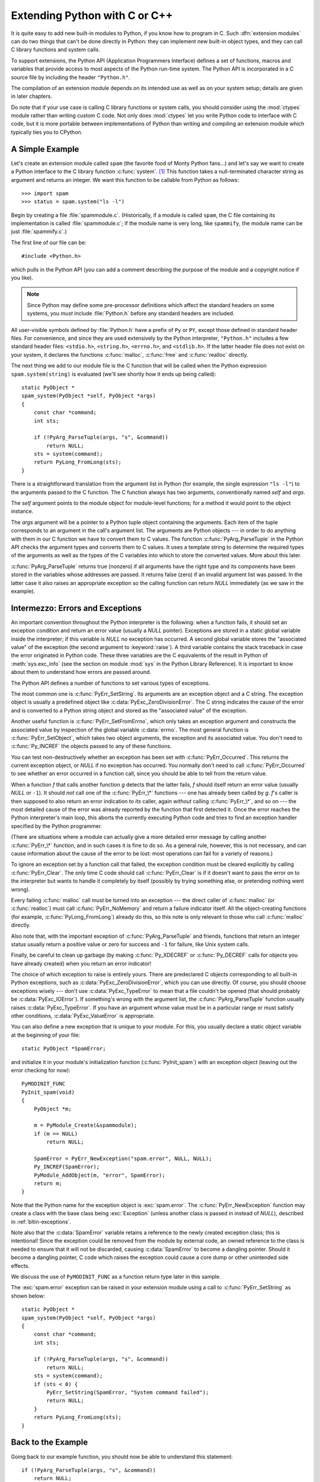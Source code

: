 .. highlightlang:: c


.. _extending-intro:

******************************
Extending Python with C or C++
******************************

It is quite easy to add new built-in modules to Python, if you know how to
program in C.  Such :dfn:`extension modules` can do two things that can't be
done directly in Python: they can implement new built-in object types, and they
can call C library functions and system calls.

To support extensions, the Python API (Application Programmers Interface)
defines a set of functions, macros and variables that provide access to most
aspects of the Python run-time system.  The Python API is incorporated in a C
source file by including the header ``"Python.h"``.

The compilation of an extension module depends on its intended use as well as on
your system setup; details are given in later chapters.

Do note that if your use case is calling C library functions or system calls,
you should consider using the :mod:`ctypes` module rather than writing custom
C code. Not only does :mod:`ctypes` let you write Python code to interface
with C code, but it is more portable between implementations of Python than
writing and compiling an extension module which typically ties you to CPython.



.. _extending-simpleexample:

A Simple Example
================

Let's create an extension module called ``spam`` (the favorite food of Monty
Python fans...) and let's say we want to create a Python interface to the C
library function :c:func:`system`. [#]_ This function takes a null-terminated
character string as argument and returns an integer.  We want this function to
be callable from Python as follows::

   >>> import spam
   >>> status = spam.system("ls -l")

Begin by creating a file :file:`spammodule.c`.  (Historically, if a module is
called ``spam``, the C file containing its implementation is called
:file:`spammodule.c`; if the module name is very long, like ``spammify``, the
module name can be just :file:`spammify.c`.)

The first line of our file can be::

   #include <Python.h>

which pulls in the Python API (you can add a comment describing the purpose of
the module and a copyright notice if you like).

.. note::

   Since Python may define some pre-processor definitions which affect the standard
   headers on some systems, you *must* include :file:`Python.h` before any standard
   headers are included.

All user-visible symbols defined by :file:`Python.h` have a prefix of ``Py`` or
``PY``, except those defined in standard header files. For convenience, and
since they are used extensively by the Python interpreter, ``"Python.h"``
includes a few standard header files: ``<stdio.h>``, ``<string.h>``,
``<errno.h>``, and ``<stdlib.h>``.  If the latter header file does not exist on
your system, it declares the functions :c:func:`malloc`, :c:func:`free` and
:c:func:`realloc` directly.

The next thing we add to our module file is the C function that will be called
when the Python expression ``spam.system(string)`` is evaluated (we'll see
shortly how it ends up being called)::

   static PyObject *
   spam_system(PyObject *self, PyObject *args)
   {
       const char *command;
       int sts;

       if (!PyArg_ParseTuple(args, "s", &command))
           return NULL;
       sts = system(command);
       return PyLong_FromLong(sts);
   }

There is a straightforward translation from the argument list in Python (for
example, the single expression ``"ls -l"``) to the arguments passed to the C
function.  The C function always has two arguments, conventionally named *self*
and *args*.

The *self* argument points to the module object for module-level functions;
for a method it would point to the object instance.

The *args* argument will be a pointer to a Python tuple object containing the
arguments.  Each item of the tuple corresponds to an argument in the call's
argument list.  The arguments are Python objects --- in order to do anything
with them in our C function we have to convert them to C values.  The function
:c:func:`PyArg_ParseTuple` in the Python API checks the argument types and
converts them to C values.  It uses a template string to determine the required
types of the arguments as well as the types of the C variables into which to
store the converted values.  More about this later.

:c:func:`PyArg_ParseTuple` returns true (nonzero) if all arguments have the right
type and its components have been stored in the variables whose addresses are
passed.  It returns false (zero) if an invalid argument list was passed.  In the
latter case it also raises an appropriate exception so the calling function can
return *NULL* immediately (as we saw in the example).


.. _extending-errors:

Intermezzo: Errors and Exceptions
=================================

An important convention throughout the Python interpreter is the following: when
a function fails, it should set an exception condition and return an error value
(usually a *NULL* pointer).  Exceptions are stored in a static global variable
inside the interpreter; if this variable is *NULL* no exception has occurred.  A
second global variable stores the "associated value" of the exception (the
second argument to :keyword:`raise`).  A third variable contains the stack
traceback in case the error originated in Python code.  These three variables
are the C equivalents of the result in Python of :meth:`sys.exc_info` (see the
section on module :mod:`sys` in the Python Library Reference).  It is important
to know about them to understand how errors are passed around.

The Python API defines a number of functions to set various types of exceptions.

The most common one is :c:func:`PyErr_SetString`.  Its arguments are an exception
object and a C string.  The exception object is usually a predefined object like
:c:data:`PyExc_ZeroDivisionError`.  The C string indicates the cause of the error
and is converted to a Python string object and stored as the "associated value"
of the exception.

Another useful function is :c:func:`PyErr_SetFromErrno`, which only takes an
exception argument and constructs the associated value by inspection of the
global variable :c:data:`errno`.  The most general function is
:c:func:`PyErr_SetObject`, which takes two object arguments, the exception and
its associated value.  You don't need to :c:func:`Py_INCREF` the objects passed
to any of these functions.

You can test non-destructively whether an exception has been set with
:c:func:`PyErr_Occurred`.  This returns the current exception object, or *NULL*
if no exception has occurred.  You normally don't need to call
:c:func:`PyErr_Occurred` to see whether an error occurred in a function call,
since you should be able to tell from the return value.

When a function *f* that calls another function *g* detects that the latter
fails, *f* should itself return an error value (usually *NULL* or ``-1``).  It
should *not* call one of the :c:func:`PyErr_\*` functions --- one has already
been called by *g*. *f*'s caller is then supposed to also return an error
indication to *its* caller, again *without* calling :c:func:`PyErr_\*`, and so on
--- the most detailed cause of the error was already reported by the function
that first detected it.  Once the error reaches the Python interpreter's main
loop, this aborts the currently executing Python code and tries to find an
exception handler specified by the Python programmer.

(There are situations where a module can actually give a more detailed error
message by calling another :c:func:`PyErr_\*` function, and in such cases it is
fine to do so.  As a general rule, however, this is not necessary, and can cause
information about the cause of the error to be lost: most operations can fail
for a variety of reasons.)

To ignore an exception set by a function call that failed, the exception
condition must be cleared explicitly by calling :c:func:`PyErr_Clear`.  The only
time C code should call :c:func:`PyErr_Clear` is if it doesn't want to pass the
error on to the interpreter but wants to handle it completely by itself
(possibly by trying something else, or pretending nothing went wrong).

Every failing :c:func:`malloc` call must be turned into an exception --- the
direct caller of :c:func:`malloc` (or :c:func:`realloc`) must call
:c:func:`PyErr_NoMemory` and return a failure indicator itself.  All the
object-creating functions (for example, :c:func:`PyLong_FromLong`) already do
this, so this note is only relevant to those who call :c:func:`malloc` directly.

Also note that, with the important exception of :c:func:`PyArg_ParseTuple` and
friends, functions that return an integer status usually return a positive value
or zero for success and ``-1`` for failure, like Unix system calls.

Finally, be careful to clean up garbage (by making :c:func:`Py_XDECREF` or
:c:func:`Py_DECREF` calls for objects you have already created) when you return
an error indicator!

The choice of which exception to raise is entirely yours.  There are predeclared
C objects corresponding to all built-in Python exceptions, such as
:c:data:`PyExc_ZeroDivisionError`, which you can use directly. Of course, you
should choose exceptions wisely --- don't use :c:data:`PyExc_TypeError` to mean
that a file couldn't be opened (that should probably be :c:data:`PyExc_IOError`).
If something's wrong with the argument list, the :c:func:`PyArg_ParseTuple`
function usually raises :c:data:`PyExc_TypeError`.  If you have an argument whose
value must be in a particular range or must satisfy other conditions,
:c:data:`PyExc_ValueError` is appropriate.

You can also define a new exception that is unique to your module. For this, you
usually declare a static object variable at the beginning of your file::

   static PyObject *SpamError;

and initialize it in your module's initialization function (:c:func:`PyInit_spam`)
with an exception object (leaving out the error checking for now)::

   PyMODINIT_FUNC
   PyInit_spam(void)
   {
       PyObject *m;

       m = PyModule_Create(&spammodule);
       if (m == NULL)
           return NULL;

       SpamError = PyErr_NewException("spam.error", NULL, NULL);
       Py_INCREF(SpamError);
       PyModule_AddObject(m, "error", SpamError);
       return m;
   }

Note that the Python name for the exception object is :exc:`spam.error`.  The
:c:func:`PyErr_NewException` function may create a class with the base class
being :exc:`Exception` (unless another class is passed in instead of *NULL*),
described in :ref:`bltin-exceptions`.

Note also that the :c:data:`SpamError` variable retains a reference to the newly
created exception class; this is intentional!  Since the exception could be
removed from the module by external code, an owned reference to the class is
needed to ensure that it will not be discarded, causing :c:data:`SpamError` to
become a dangling pointer. Should it become a dangling pointer, C code which
raises the exception could cause a core dump or other unintended side effects.

We discuss the use of ``PyMODINIT_FUNC`` as a function return type later in this
sample.

The :exc:`spam.error` exception can be raised in your extension module using a
call to :c:func:`PyErr_SetString` as shown below::

   static PyObject *
   spam_system(PyObject *self, PyObject *args)
   {
       const char *command;
       int sts;

       if (!PyArg_ParseTuple(args, "s", &command))
           return NULL;
       sts = system(command);
       if (sts < 0) {
           PyErr_SetString(SpamError, "System command failed");
           return NULL;
       }
       return PyLong_FromLong(sts);
   }


.. _backtoexample:

Back to the Example
===================

Going back to our example function, you should now be able to understand this
statement::

   if (!PyArg_ParseTuple(args, "s", &command))
       return NULL;

It returns *NULL* (the error indicator for functions returning object pointers)
if an error is detected in the argument list, relying on the exception set by
:c:func:`PyArg_ParseTuple`.  Otherwise the string value of the argument has been
copied to the local variable :c:data:`command`.  This is a pointer assignment and
you are not supposed to modify the string to which it points (so in Standard C,
the variable :c:data:`command` should properly be declared as ``const char
*command``).

The next statement is a call to the Unix function :c:func:`system`, passing it
the string we just got from :c:func:`PyArg_ParseTuple`::

   sts = system(command);

Our :func:`spam.system` function must return the value of :c:data:`sts` as a
Python object.  This is done using the function :c:func:`PyLong_FromLong`. ::

   return PyLong_FromLong(sts);

In this case, it will return an integer object.  (Yes, even integers are objects
on the heap in Python!)

If you have a C function that returns no useful argument (a function returning
:c:type:`void`), the corresponding Python function must return ``None``.   You
need this idiom to do so (which is implemented by the :c:macro:`Py_RETURN_NONE`
macro)::

   Py_INCREF(Py_None);
   return Py_None;

:c:data:`Py_None` is the C name for the special Python object ``None``.  It is a
genuine Python object rather than a *NULL* pointer, which means "error" in most
contexts, as we have seen.


.. _methodtable:

The Module's Method Table and Initialization Function
=====================================================

I promised to show how :c:func:`spam_system` is called from Python programs.
First, we need to list its name and address in a "method table"::

   static PyMethodDef SpamMethods[] = {
       ...
       {"system",  spam_system, METH_VARARGS,
        "Execute a shell command."},
       ...
       {NULL, NULL, 0, NULL}        /* Sentinel */
   };

Note the third entry (``METH_VARARGS``).  This is a flag telling the interpreter
the calling convention to be used for the C function.  It should normally always
be ``METH_VARARGS`` or ``METH_VARARGS | METH_KEYWORDS``; a value of ``0`` means
that an obsolete variant of :c:func:`PyArg_ParseTuple` is used.

When using only ``METH_VARARGS``, the function should expect the Python-level
parameters to be passed in as a tuple acceptable for parsing via
:c:func:`PyArg_ParseTuple`; more information on this function is provided below.

The :const:`METH_KEYWORDS` bit may be set in the third field if keyword
arguments should be passed to the function.  In this case, the C function should
accept a third ``PyObject \*`` parameter which will be a dictionary of keywords.
Use :c:func:`PyArg_ParseTupleAndKeywords` to parse the arguments to such a
function.

The method table must be referenced in the module definition structure::

   static struct PyModuleDef spammodule = {
      PyModuleDef_HEAD_INIT,
      "spam",   /* name of module */
      spam_doc, /* module documentation, may be NULL */
      -1,       /* size of per-interpreter state of the module,
                   or -1 if the module keeps state in global variables. */
      SpamMethods
   };

This structure, in turn, must be passed to the interpreter in the module's
initialization function.  The initialization function must be named
:c:func:`PyInit_name`, where *name* is the name of the module, and should be the
only non-\ ``static`` item defined in the module file::

   PyMODINIT_FUNC
   PyInit_spam(void)
   {
       return PyModule_Create(&spammodule);
   }

Note that PyMODINIT_FUNC declares the function as ``PyObject *`` return type,
declares any special linkage declarations required by the platform, and for C++
declares the function as ``extern "C"``.

When the Python program imports module :mod:`spam` for the first time,
:c:func:`PyInit_spam` is called. (See below for comments about embedding Python.)
It calls :c:func:`PyModule_Create`, which returns a module object, and
inserts built-in function objects into the newly created module based upon the
table (an array of :c:type:`PyMethodDef` structures) found in the module definition.
:c:func:`PyModule_Create` returns a pointer to the module object
that it creates.  It may abort with a fatal error for
certain errors, or return *NULL* if the module could not be initialized
satisfactorily. The init function must return the module object to its caller,
so that it then gets inserted into ``sys.modules``.

When embedding Python, the :c:func:`PyInit_spam` function is not called
automatically unless there's an entry in the :c:data:`PyImport_Inittab` table.
To add the module to the initialization table, use :c:func:`PyImport_AppendInittab`,
optionally followed by an import of the module::

   int
   main(int argc, char *argv[])
   {
       /* Add a built-in module, before Py_Initialize */
       PyImport_AppendInittab("spam", PyInit_spam);

       /* Pass argv[0] to the Python interpreter */
       Py_SetProgramName(argv[0]);

       /* Initialize the Python interpreter.  Required. */
       Py_Initialize();

       /* Optionally import the module; alternatively,
          import can be deferred until the embedded script
          imports it. */
       PyImport_ImportModule("spam");

An example may be found in the file :file:`Demo/embed/demo.c` in the Python
source distribution.

.. note::

   Removing entries from ``sys.modules`` or importing compiled modules into
   multiple interpreters within a process (or following a :c:func:`fork` without an
   intervening :c:func:`exec`) can create problems for some extension modules.
   Extension module authors should exercise caution when initializing internal data
   structures.

A more substantial example module is included in the Python source distribution
as :file:`Modules/xxmodule.c`.  This file may be used as a  template or simply
read as an example.


.. _compilation:

Compilation and Linkage
=======================

There are two more things to do before you can use your new extension: compiling
and linking it with the Python system.  If you use dynamic loading, the details
may depend on the style of dynamic loading your system uses; see the chapters
about building extension modules (chapter :ref:`building`) and additional
information that pertains only to building on Windows (chapter
:ref:`building-on-windows`) for more information about this.

If you can't use dynamic loading, or if you want to make your module a permanent
part of the Python interpreter, you will have to change the configuration setup
and rebuild the interpreter.  Luckily, this is very simple on Unix: just place
your file (:file:`spammodule.c` for example) in the :file:`Modules/` directory
of an unpacked source distribution, add a line to the file
:file:`Modules/Setup.local` describing your file::

   spam spammodule.o

and rebuild the interpreter by running :program:`make` in the toplevel
directory.  You can also run :program:`make` in the :file:`Modules/`
subdirectory, but then you must first rebuild :file:`Makefile` there by running
':program:`make` Makefile'.  (This is necessary each time you change the
:file:`Setup` file.)

If your module requires additional libraries to link with, these can be listed
on the line in the configuration file as well, for instance::

   spam spammodule.o -lX11


.. _callingpython:

Calling Python Functions from C
===============================

So far we have concentrated on making C functions callable from Python.  The
reverse is also useful: calling Python functions from C. This is especially the
case for libraries that support so-called "callback" functions.  If a C
interface makes use of callbacks, the equivalent Python often needs to provide a
callback mechanism to the Python programmer; the implementation will require
calling the Python callback functions from a C callback.  Other uses are also
imaginable.

Fortunately, the Python interpreter is easily called recursively, and there is a
standard interface to call a Python function.  (I won't dwell on how to call the
Python parser with a particular string as input --- if you're interested, have a
look at the implementation of the :option:`-c` command line option in
:file:`Modules/main.c` from the Python source code.)

Calling a Python function is easy.  First, the Python program must somehow pass
you the Python function object.  You should provide a function (or some other
interface) to do this.  When this function is called, save a pointer to the
Python function object (be careful to :c:func:`Py_INCREF` it!) in a global
variable --- or wherever you see fit. For example, the following function might
be part of a module definition::

   static PyObject *my_callback = NULL;

   static PyObject *
   my_set_callback(PyObject *dummy, PyObject *args)
   {
       PyObject *result = NULL;
       PyObject *temp;

       if (PyArg_ParseTuple(args, "O:set_callback", &temp)) {
           if (!PyCallable_Check(temp)) {
               PyErr_SetString(PyExc_TypeError, "parameter must be callable");
               return NULL;
           }
           Py_XINCREF(temp);         /* Add a reference to new callback */
           Py_XDECREF(my_callback);  /* Dispose of previous callback */
           my_callback = temp;       /* Remember new callback */
           /* Boilerplate to return "None" */
           Py_INCREF(Py_None);
           result = Py_None;
       }
       return result;
   }

This function must be registered with the interpreter using the
:const:`METH_VARARGS` flag; this is described in section :ref:`methodtable`.  The
:c:func:`PyArg_ParseTuple` function and its arguments are documented in section
:ref:`parsetuple`.

The macros :c:func:`Py_XINCREF` and :c:func:`Py_XDECREF` increment/decrement the
reference count of an object and are safe in the presence of *NULL* pointers
(but note that *temp* will not be  *NULL* in this context).  More info on them
in section :ref:`refcounts`.

.. index:: single: PyObject_CallObject()

Later, when it is time to call the function, you call the C function
:c:func:`PyObject_CallObject`.  This function has two arguments, both pointers to
arbitrary Python objects: the Python function, and the argument list.  The
argument list must always be a tuple object, whose length is the number of
arguments.  To call the Python function with no arguments, pass in NULL, or
an empty tuple; to call it with one argument, pass a singleton tuple.
:c:func:`Py_BuildValue` returns a tuple when its format string consists of zero
or more format codes between parentheses.  For example::

   int arg;
   PyObject *arglist;
   PyObject *result;
   ...
   arg = 123;
   ...
   /* Time to call the callback */
   arglist = Py_BuildValue("(i)", arg);
   result = PyObject_CallObject(my_callback, arglist);
   Py_DECREF(arglist);

:c:func:`PyObject_CallObject` returns a Python object pointer: this is the return
value of the Python function.  :c:func:`PyObject_CallObject` is
"reference-count-neutral" with respect to its arguments.  In the example a new
tuple was created to serve as the argument list, which is :c:func:`Py_DECREF`\
-ed immediately after the call.

The return value of :c:func:`PyObject_CallObject` is "new": either it is a brand
new object, or it is an existing object whose reference count has been
incremented.  So, unless you want to save it in a global variable, you should
somehow :c:func:`Py_DECREF` the result, even (especially!) if you are not
interested in its value.

Before you do this, however, it is important to check that the return value
isn't *NULL*.  If it is, the Python function terminated by raising an exception.
If the C code that called :c:func:`PyObject_CallObject` is called from Python, it
should now return an error indication to its Python caller, so the interpreter
can print a stack trace, or the calling Python code can handle the exception.
If this is not possible or desirable, the exception should be cleared by calling
:c:func:`PyErr_Clear`.  For example::

   if (result == NULL)
       return NULL; /* Pass error back */
   ...use result...
   Py_DECREF(result);

Depending on the desired interface to the Python callback function, you may also
have to provide an argument list to :c:func:`PyObject_CallObject`.  In some cases
the argument list is also provided by the Python program, through the same
interface that specified the callback function.  It can then be saved and used
in the same manner as the function object.  In other cases, you may have to
construct a new tuple to pass as the argument list.  The simplest way to do this
is to call :c:func:`Py_BuildValue`.  For example, if you want to pass an integral
event code, you might use the following code::

   PyObject *arglist;
   ...
   arglist = Py_BuildValue("(l)", eventcode);
   result = PyObject_CallObject(my_callback, arglist);
   Py_DECREF(arglist);
   if (result == NULL)
       return NULL; /* Pass error back */
   /* Here maybe use the result */
   Py_DECREF(result);

Note the placement of ``Py_DECREF(arglist)`` immediately after the call, before
the error check!  Also note that strictly speaking this code is not complete:
:c:func:`Py_BuildValue` may run out of memory, and this should be checked.

You may also call a function with keyword arguments by using
:c:func:`PyObject_Call`, which supports arguments and keyword arguments.  As in
the above example, we use :c:func:`Py_BuildValue` to construct the dictionary. ::

   PyObject *dict;
   ...
   dict = Py_BuildValue("{s:i}", "name", val);
   result = PyObject_Call(my_callback, NULL, dict);
   Py_DECREF(dict);
   if (result == NULL)
       return NULL; /* Pass error back */
   /* Here maybe use the result */
   Py_DECREF(result);


.. _parsetuple:

Extracting Parameters in Extension Functions
============================================

.. index:: single: PyArg_ParseTuple()

The :c:func:`PyArg_ParseTuple` function is declared as follows::

   int PyArg_ParseTuple(PyObject *arg, char *format, ...);

The *arg* argument must be a tuple object containing an argument list passed
from Python to a C function.  The *format* argument must be a format string,
whose syntax is explained in :ref:`arg-parsing` in the Python/C API Reference
Manual.  The remaining arguments must be addresses of variables whose type is
determined by the format string.

Note that while :c:func:`PyArg_ParseTuple` checks that the Python arguments have
the required types, it cannot check the validity of the addresses of C variables
passed to the call: if you make mistakes there, your code will probably crash or
at least overwrite random bits in memory.  So be careful!

Note that any Python object references which are provided to the caller are
*borrowed* references; do not decrement their reference count!

Some example calls::

   #define PY_SSIZE_T_CLEAN  /* Make "s#" use Py_ssize_t rather than int. */
   #include <Python.h>

::

   int ok;
   int i, j;
   long k, l;
   const char *s;
   Py_ssize_t size;

   ok = PyArg_ParseTuple(args, ""); /* No arguments */
       /* Python call: f() */

::

   ok = PyArg_ParseTuple(args, "s", &s); /* A string */
       /* Possible Python call: f('whoops!') */

::

   ok = PyArg_ParseTuple(args, "lls", &k, &l, &s); /* Two longs and a string */
       /* Possible Python call: f(1, 2, 'three') */

::

   ok = PyArg_ParseTuple(args, "(ii)s#", &i, &j, &s, &size);
       /* A pair of ints and a string, whose size is also returned */
       /* Possible Python call: f((1, 2), 'three') */

::

   {
       const char *file;
       const char *mode = "r";
       int bufsize = 0;
       ok = PyArg_ParseTuple(args, "s|si", &file, &mode, &bufsize);
       /* A string, and optionally another string and an integer */
       /* Possible Python calls:
          f('spam')
          f('spam', 'w')
          f('spam', 'wb', 100000) */
   }

::

   {
       int left, top, right, bottom, h, v;
       ok = PyArg_ParseTuple(args, "((ii)(ii))(ii)",
                &left, &top, &right, &bottom, &h, &v);
       /* A rectangle and a point */
       /* Possible Python call:
          f(((0, 0), (400, 300)), (10, 10)) */
   }

::

   {
       Py_complex c;
       ok = PyArg_ParseTuple(args, "D:myfunction", &c);
       /* a complex, also providing a function name for errors */
       /* Possible Python call: myfunction(1+2j) */
   }


.. _parsetupleandkeywords:

Keyword Parameters for Extension Functions
==========================================

.. index:: single: PyArg_ParseTupleAndKeywords()

The :c:func:`PyArg_ParseTupleAndKeywords` function is declared as follows::

   int PyArg_ParseTupleAndKeywords(PyObject *arg, PyObject *kwdict,
                                   char *format, char *kwlist[], ...);

The *arg* and *format* parameters are identical to those of the
:c:func:`PyArg_ParseTuple` function.  The *kwdict* parameter is the dictionary of
keywords received as the third parameter from the Python runtime.  The *kwlist*
parameter is a *NULL*-terminated list of strings which identify the parameters;
the names are matched with the type information from *format* from left to
right.  On success, :c:func:`PyArg_ParseTupleAndKeywords` returns true, otherwise
it returns false and raises an appropriate exception.

.. note::

   Nested tuples cannot be parsed when using keyword arguments!  Keyword parameters
   passed in which are not present in the *kwlist* will cause :exc:`TypeError` to
   be raised.

.. index:: single: Philbrick, Geoff

Here is an example module which uses keywords, based on an example by Geoff
Philbrick (philbrick@hks.com)::

   #include "Python.h"

   static PyObject *
   keywdarg_parrot(PyObject *self, PyObject *args, PyObject *keywds)
   {
       int voltage;
       char *state = "a stiff";
       char *action = "voom";
       char *type = "Norwegian Blue";

       static char *kwlist[] = {"voltage", "state", "action", "type", NULL};

       if (!PyArg_ParseTupleAndKeywords(args, keywds, "i|sss", kwlist,
                                        &voltage, &state, &action, &type))
           return NULL;

       printf("-- This parrot wouldn't %s if you put %i Volts through it.\n",
              action, voltage);
       printf("-- Lovely plumage, the %s -- It's %s!\n", type, state);

       Py_INCREF(Py_None);

       return Py_None;
   }

   static PyMethodDef keywdarg_methods[] = {
       /* The cast of the function is necessary since PyCFunction values
        * only take two PyObject* parameters, and keywdarg_parrot() takes
        * three.
        */
       {"parrot", (PyCFunction)keywdarg_parrot, METH_VARARGS | METH_KEYWORDS,
        "Print a lovely skit to standard output."},
       {NULL, NULL, 0, NULL}   /* sentinel */
   };

   static struct PyModuleDef keywdargmodule = {
       PyModuleDef_HEAD_INIT,
       "keywdarg",
       NULL,
       -1,
       keywdarg_methods
   };

   PyMODINIT_FUNC
   PyInit_keywdarg(void)
   {
       return PyModule_Create(&keywdargmodule);
   }


.. _buildvalue:

Building Arbitrary Values
=========================

This function is the counterpart to :c:func:`PyArg_ParseTuple`.  It is declared
as follows::

   PyObject *Py_BuildValue(char *format, ...);

It recognizes a set of format units similar to the ones recognized by
:c:func:`PyArg_ParseTuple`, but the arguments (which are input to the function,
not output) must not be pointers, just values.  It returns a new Python object,
suitable for returning from a C function called from Python.

One difference with :c:func:`PyArg_ParseTuple`: while the latter requires its
first argument to be a tuple (since Python argument lists are always represented
as tuples internally), :c:func:`Py_BuildValue` does not always build a tuple.  It
builds a tuple only if its format string contains two or more format units. If
the format string is empty, it returns ``None``; if it contains exactly one
format unit, it returns whatever object is described by that format unit.  To
force it to return a tuple of size 0 or one, parenthesize the format string.

Examples (to the left the call, to the right the resulting Python value)::

   Py_BuildValue("")                        None
   Py_BuildValue("i", 123)                  123
   Py_BuildValue("iii", 123, 456, 789)      (123, 456, 789)
   Py_BuildValue("s", "hello")              'hello'
   Py_BuildValue("y", "hello")              b'hello'
   Py_BuildValue("ss", "hello", "world")    ('hello', 'world')
   Py_BuildValue("s#", "hello", 4)          'hell'
   Py_BuildValue("y#", "hello", 4)          b'hell'
   Py_BuildValue("()")                      ()
   Py_BuildValue("(i)", 123)                (123,)
   Py_BuildValue("(ii)", 123, 456)          (123, 456)
   Py_BuildValue("(i,i)", 123, 456)         (123, 456)
   Py_BuildValue("[i,i]", 123, 456)         [123, 456]
   Py_BuildValue("{s:i,s:i}",
                 "abc", 123, "def", 456)    {'abc': 123, 'def': 456}
   Py_BuildValue("((ii)(ii)) (ii)",
                 1, 2, 3, 4, 5, 6)          (((1, 2), (3, 4)), (5, 6))


.. _refcounts:

Reference Counts
================

In languages like C or C++, the programmer is responsible for dynamic allocation
and deallocation of memory on the heap.  In C, this is done using the functions
:c:func:`malloc` and :c:func:`free`.  In C++, the operators ``new`` and
``delete`` are used with essentially the same meaning and we'll restrict
the following discussion to the C case.

Every block of memory allocated with :c:func:`malloc` should eventually be
returned to the pool of available memory by exactly one call to :c:func:`free`.
It is important to call :c:func:`free` at the right time.  If a block's address
is forgotten but :c:func:`free` is not called for it, the memory it occupies
cannot be reused until the program terminates.  This is called a :dfn:`memory
leak`.  On the other hand, if a program calls :c:func:`free` for a block and then
continues to use the block, it creates a conflict with re-use of the block
through another :c:func:`malloc` call.  This is called :dfn:`using freed memory`.
It has the same bad consequences as referencing uninitialized data --- core
dumps, wrong results, mysterious crashes.

Common causes of memory leaks are unusual paths through the code.  For instance,
a function may allocate a block of memory, do some calculation, and then free
the block again.  Now a change in the requirements for the function may add a
test to the calculation that detects an error condition and can return
prematurely from the function.  It's easy to forget to free the allocated memory
block when taking this premature exit, especially when it is added later to the
code.  Such leaks, once introduced, often go undetected for a long time: the
error exit is taken only in a small fraction of all calls, and most modern
machines have plenty of virtual memory, so the leak only becomes apparent in a
long-running process that uses the leaking function frequently.  Therefore, it's
important to prevent leaks from happening by having a coding convention or
strategy that minimizes this kind of errors.

Since Python makes heavy use of :c:func:`malloc` and :c:func:`free`, it needs a
strategy to avoid memory leaks as well as the use of freed memory.  The chosen
method is called :dfn:`reference counting`.  The principle is simple: every
object contains a counter, which is incremented when a reference to the object
is stored somewhere, and which is decremented when a reference to it is deleted.
When the counter reaches zero, the last reference to the object has been deleted
and the object is freed.

An alternative strategy is called :dfn:`automatic garbage collection`.
(Sometimes, reference counting is also referred to as a garbage collection
strategy, hence my use of "automatic" to distinguish the two.)  The big
advantage of automatic garbage collection is that the user doesn't need to call
:c:func:`free` explicitly.  (Another claimed advantage is an improvement in speed
or memory usage --- this is no hard fact however.)  The disadvantage is that for
C, there is no truly portable automatic garbage collector, while reference
counting can be implemented portably (as long as the functions :c:func:`malloc`
and :c:func:`free` are available --- which the C Standard guarantees). Maybe some
day a sufficiently portable automatic garbage collector will be available for C.
Until then, we'll have to live with reference counts.

While Python uses the traditional reference counting implementation, it also
offers a cycle detector that works to detect reference cycles.  This allows
applications to not worry about creating direct or indirect circular references;
these are the weakness of garbage collection implemented using only reference
counting.  Reference cycles consist of objects which contain (possibly indirect)
references to themselves, so that each object in the cycle has a reference count
which is non-zero.  Typical reference counting implementations are not able to
reclaim the memory belonging to any objects in a reference cycle, or referenced
from the objects in the cycle, even though there are no further references to
the cycle itself.

The cycle detector is able to detect garbage cycles and can reclaim them so long
as there are no finalizers implemented in Python (:meth:`__del__` methods).
When there are such finalizers, the detector exposes the cycles through the
:mod:`gc` module (specifically, the
``garbage`` variable in that module).  The :mod:`gc` module also exposes a way
to run the detector (the :func:`collect` function), as well as configuration
interfaces and the ability to disable the detector at runtime.  The cycle
detector is considered an optional component; though it is included by default,
it can be disabled at build time using the :option:`--without-cycle-gc` option
to the :program:`configure` script on Unix platforms (including Mac OS X).  If
the cycle detector is disabled in this way, the :mod:`gc` module will not be
available.


.. _refcountsinpython:

Reference Counting in Python
----------------------------

There are two macros, ``Py_INCREF(x)`` and ``Py_DECREF(x)``, which handle the
incrementing and decrementing of the reference count. :c:func:`Py_DECREF` also
frees the object when the count reaches zero. For flexibility, it doesn't call
:c:func:`free` directly --- rather, it makes a call through a function pointer in
the object's :dfn:`type object`.  For this purpose (and others), every object
also contains a pointer to its type object.

The big question now remains: when to use ``Py_INCREF(x)`` and ``Py_DECREF(x)``?
Let's first introduce some terms.  Nobody "owns" an object; however, you can
:dfn:`own a reference` to an object.  An object's reference count is now defined
as the number of owned references to it.  The owner of a reference is
responsible for calling :c:func:`Py_DECREF` when the reference is no longer
needed.  Ownership of a reference can be transferred.  There are three ways to
dispose of an owned reference: pass it on, store it, or call :c:func:`Py_DECREF`.
Forgetting to dispose of an owned reference creates a memory leak.

It is also possible to :dfn:`borrow` [#]_ a reference to an object.  The
borrower of a reference should not call :c:func:`Py_DECREF`.  The borrower must
not hold on to the object longer than the owner from which it was borrowed.
Using a borrowed reference after the owner has disposed of it risks using freed
memory and should be avoided completely. [#]_

The advantage of borrowing over owning a reference is that you don't need to
take care of disposing of the reference on all possible paths through the code
--- in other words, with a borrowed reference you don't run the risk of leaking
when a premature exit is taken.  The disadvantage of borrowing over owning is
that there are some subtle situations where in seemingly correct code a borrowed
reference can be used after the owner from which it was borrowed has in fact
disposed of it.

A borrowed reference can be changed into an owned reference by calling
:c:func:`Py_INCREF`.  This does not affect the status of the owner from which the
reference was borrowed --- it creates a new owned reference, and gives full
owner responsibilities (the new owner must dispose of the reference properly, as
well as the previous owner).


.. _ownershiprules:

Ownership Rules
---------------

Whenever an object reference is passed into or out of a function, it is part of
the function's interface specification whether ownership is transferred with the
reference or not.

Most functions that return a reference to an object pass on ownership with the
reference.  In particular, all functions whose function it is to create a new
object, such as :c:func:`PyLong_FromLong` and :c:func:`Py_BuildValue`, pass
ownership to the receiver.  Even if the object is not actually new, you still
receive ownership of a new reference to that object.  For instance,
:c:func:`PyLong_FromLong` maintains a cache of popular values and can return a
reference to a cached item.

Many functions that extract objects from other objects also transfer ownership
with the reference, for instance :c:func:`PyObject_GetAttrString`.  The picture
is less clear, here, however, since a few common routines are exceptions:
:c:func:`PyTuple_GetItem`, :c:func:`PyList_GetItem`, :c:func:`PyDict_GetItem`, and
:c:func:`PyDict_GetItemString` all return references that you borrow from the
tuple, list or dictionary.

The function :c:func:`PyImport_AddModule` also returns a borrowed reference, even
though it may actually create the object it returns: this is possible because an
owned reference to the object is stored in ``sys.modules``.

When you pass an object reference into another function, in general, the
function borrows the reference from you --- if it needs to store it, it will use
:c:func:`Py_INCREF` to become an independent owner.  There are exactly two
important exceptions to this rule: :c:func:`PyTuple_SetItem` and
:c:func:`PyList_SetItem`.  These functions take over ownership of the item passed
to them --- even if they fail!  (Note that :c:func:`PyDict_SetItem` and friends
don't take over ownership --- they are "normal.")

When a C function is called from Python, it borrows references to its arguments
from the caller.  The caller owns a reference to the object, so the borrowed
reference's lifetime is guaranteed until the function returns.  Only when such a
borrowed reference must be stored or passed on, it must be turned into an owned
reference by calling :c:func:`Py_INCREF`.

The object reference returned from a C function that is called from Python must
be an owned reference --- ownership is transferred from the function to its
caller.


.. _thinice:

Thin Ice
--------

There are a few situations where seemingly harmless use of a borrowed reference
can lead to problems.  These all have to do with implicit invocations of the
interpreter, which can cause the owner of a reference to dispose of it.

The first and most important case to know about is using :c:func:`Py_DECREF` on
an unrelated object while borrowing a reference to a list item.  For instance::

   void
   bug(PyObject *list)
   {
       PyObject *item = PyList_GetItem(list, 0);

       PyList_SetItem(list, 1, PyLong_FromLong(0L));
       PyObject_Print(item, stdout, 0); /* BUG! */
   }

This function first borrows a reference to ``list[0]``, then replaces
``list[1]`` with the value ``0``, and finally prints the borrowed reference.
Looks harmless, right?  But it's not!

Let's follow the control flow into :c:func:`PyList_SetItem`.  The list owns
references to all its items, so when item 1 is replaced, it has to dispose of
the original item 1.  Now let's suppose the original item 1 was an instance of a
user-defined class, and let's further suppose that the class defined a
:meth:`__del__` method.  If this class instance has a reference count of 1,
disposing of it will call its :meth:`__del__` method.

Since it is written in Python, the :meth:`__del__` method can execute arbitrary
Python code.  Could it perhaps do something to invalidate the reference to
``item`` in :c:func:`bug`?  You bet!  Assuming that the list passed into
:c:func:`bug` is accessible to the :meth:`__del__` method, it could execute a
statement to the effect of ``del list[0]``, and assuming this was the last
reference to that object, it would free the memory associated with it, thereby
invalidating ``item``.

The solution, once you know the source of the problem, is easy: temporarily
increment the reference count.  The correct version of the function reads::

   void
   no_bug(PyObject *list)
   {
       PyObject *item = PyList_GetItem(list, 0);

       Py_INCREF(item);
       PyList_SetItem(list, 1, PyLong_FromLong(0L));
       PyObject_Print(item, stdout, 0);
       Py_DECREF(item);
   }

This is a true story.  An older version of Python contained variants of this bug
and someone spent a considerable amount of time in a C debugger to figure out
why his :meth:`__del__` methods would fail...

The second case of problems with a borrowed reference is a variant involving
threads.  Normally, multiple threads in the Python interpreter can't get in each
other's way, because there is a global lock protecting Python's entire object
space.  However, it is possible to temporarily release this lock using the macro
:c:macro:`Py_BEGIN_ALLOW_THREADS`, and to re-acquire it using
:c:macro:`Py_END_ALLOW_THREADS`.  This is common around blocking I/O calls, to
let other threads use the processor while waiting for the I/O to complete.
Obviously, the following function has the same problem as the previous one::

   void
   bug(PyObject *list)
   {
       PyObject *item = PyList_GetItem(list, 0);
       Py_BEGIN_ALLOW_THREADS
       ...some blocking I/O call...
       Py_END_ALLOW_THREADS
       PyObject_Print(item, stdout, 0); /* BUG! */
   }


.. _nullpointers:

NULL Pointers
-------------

In general, functions that take object references as arguments do not expect you
to pass them *NULL* pointers, and will dump core (or cause later core dumps) if
you do so.  Functions that return object references generally return *NULL* only
to indicate that an exception occurred.  The reason for not testing for *NULL*
arguments is that functions often pass the objects they receive on to other
function --- if each function were to test for *NULL*, there would be a lot of
redundant tests and the code would run more slowly.

It is better to test for *NULL* only at the "source:" when a pointer that may be
*NULL* is received, for example, from :c:func:`malloc` or from a function that
may raise an exception.

The macros :c:func:`Py_INCREF` and :c:func:`Py_DECREF` do not check for *NULL*
pointers --- however, their variants :c:func:`Py_XINCREF` and :c:func:`Py_XDECREF`
do.

The macros for checking for a particular object type (``Pytype_Check()``) don't
check for *NULL* pointers --- again, there is much code that calls several of
these in a row to test an object against various different expected types, and
this would generate redundant tests.  There are no variants with *NULL*
checking.

The C function calling mechanism guarantees that the argument list passed to C
functions (``args`` in the examples) is never *NULL* --- in fact it guarantees
that it is always a tuple. [#]_

It is a severe error to ever let a *NULL* pointer "escape" to the Python user.

.. Frank Stajano:
   A pedagogically buggy example, along the lines of the previous listing, would
   be helpful here -- showing in more concrete terms what sort of actions could
   cause the problem. I can't very well imagine it from the description.


.. _cplusplus:

Writing Extensions in C++
=========================

It is possible to write extension modules in C++.  Some restrictions apply.  If
the main program (the Python interpreter) is compiled and linked by the C
compiler, global or static objects with constructors cannot be used.  This is
not a problem if the main program is linked by the C++ compiler.  Functions that
will be called by the Python interpreter (in particular, module initialization
functions) have to be declared using ``extern "C"``. It is unnecessary to
enclose the Python header files in ``extern "C" {...}`` --- they use this form
already if the symbol ``__cplusplus`` is defined (all recent C++ compilers
define this symbol).


.. _using-capsules:

Providing a C API for an Extension Module
=========================================

.. sectionauthor:: Konrad Hinsen <hinsen@cnrs-orleans.fr>


Many extension modules just provide new functions and types to be used from
Python, but sometimes the code in an extension module can be useful for other
extension modules. For example, an extension module could implement a type
"collection" which works like lists without order. Just like the standard Python
list type has a C API which permits extension modules to create and manipulate
lists, this new collection type should have a set of C functions for direct
manipulation from other extension modules.

At first sight this seems easy: just write the functions (without declaring them
``static``, of course), provide an appropriate header file, and document
the C API. And in fact this would work if all extension modules were always
linked statically with the Python interpreter. When modules are used as shared
libraries, however, the symbols defined in one module may not be visible to
another module. The details of visibility depend on the operating system; some
systems use one global namespace for the Python interpreter and all extension
modules (Windows, for example), whereas others require an explicit list of
imported symbols at module link time (AIX is one example), or offer a choice of
different strategies (most Unices). And even if symbols are globally visible,
the module whose functions one wishes to call might not have been loaded yet!

Portability therefore requires not to make any assumptions about symbol
visibility. This means that all symbols in extension modules should be declared
``static``, except for the module's initialization function, in order to
avoid name clashes with other extension modules (as discussed in section
:ref:`methodtable`). And it means that symbols that *should* be accessible from
other extension modules must be exported in a different way.

Python provides a special mechanism to pass C-level information (pointers) from
one extension module to another one: Capsules. A Capsule is a Python data type
which stores a pointer (:c:type:`void \*`).  Capsules can only be created and
accessed via their C API, but they can be passed around like any other Python
object. In particular,  they can be assigned to a name in an extension module's
namespace. Other extension modules can then import this module, retrieve the
value of this name, and then retrieve the pointer from the Capsule.

There are many ways in which Capsules can be used to export the C API of an
extension module. Each function could get its own Capsule, or all C API pointers
could be stored in an array whose address is published in a Capsule. And the
various tasks of storing and retrieving the pointers can be distributed in
different ways between the module providing the code and the client modules.

Whichever method you choose, it's important to name your Capsules properly.
The function :c:func:`PyCapsule_New` takes a name parameter
(:c:type:`const char \*`); you're permitted to pass in a *NULL* name, but
we strongly encourage you to specify a name.  Properly named Capsules provide
a degree of runtime type-safety; there is no feasible way to tell one unnamed
Capsule from another.

In particular, Capsules used to expose C APIs should be given a name following
this convention::

    modulename.attributename

The convenience function :c:func:`PyCapsule_Import` makes it easy to
load a C API provided via a Capsule, but only if the Capsule's name
matches this convention.  This behavior gives C API users a high degree
of certainty that the Capsule they load contains the correct C API.

The following example demonstrates an approach that puts most of the burden on
the writer of the exporting module, which is appropriate for commonly used
library modules. It stores all C API pointers (just one in the example!) in an
array of :c:type:`void` pointers which becomes the value of a Capsule. The header
file corresponding to the module provides a macro that takes care of importing
the module and retrieving its C API pointers; client modules only have to call
this macro before accessing the C API.

The exporting module is a modification of the :mod:`spam` module from section
:ref:`extending-simpleexample`. The function :func:`spam.system` does not call
the C library function :c:func:`system` directly, but a function
:c:func:`PySpam_System`, which would of course do something more complicated in
reality (such as adding "spam" to every command). This function
:c:func:`PySpam_System` is also exported to other extension modules.

The function :c:func:`PySpam_System` is a plain C function, declared
``static`` like everything else::

   static int
   PySpam_System(const char *command)
   {
       return system(command);
   }

The function :c:func:`spam_system` is modified in a trivial way::

   static PyObject *
   spam_system(PyObject *self, PyObject *args)
   {
       const char *command;
       int sts;

       if (!PyArg_ParseTuple(args, "s", &command))
           return NULL;
       sts = PySpam_System(command);
       return PyLong_FromLong(sts);
   }

In the beginning of the module, right after the line ::

   #include "Python.h"

two more lines must be added::

   #define SPAM_MODULE
   #include "spammodule.h"

The ``#define`` is used to tell the header file that it is being included in the
exporting module, not a client module. Finally, the module's initialization
function must take care of initializing the C API pointer array::

   PyMODINIT_FUNC
   PyInit_spam(void)
   {
       PyObject *m;
       static void *PySpam_API[PySpam_API_pointers];
       PyObject *c_api_object;

       m = PyModule_Create(&spammodule);
       if (m == NULL)
           return NULL;

       /* Initialize the C API pointer array */
       PySpam_API[PySpam_System_NUM] = (void *)PySpam_System;

       /* Create a Capsule containing the API pointer array's address */
       c_api_object = PyCapsule_New((void *)PySpam_API, "spam._C_API", NULL);

       if (c_api_object != NULL)
           PyModule_AddObject(m, "_C_API", c_api_object);
       return m;
   }

Note that ``PySpam_API`` is declared ``static``; otherwise the pointer
array would disappear when :func:`PyInit_spam` terminates!

The bulk of the work is in the header file :file:`spammodule.h`, which looks
like this::

   #ifndef Py_SPAMMODULE_H
   #define Py_SPAMMODULE_H
   #ifdef __cplusplus
   extern "C" {
   #endif

   /* Header file for spammodule */

   /* C API functions */
   #define PySpam_System_NUM 0
   #define PySpam_System_RETURN int
   #define PySpam_System_PROTO (const char *command)

   /* Total number of C API pointers */
   #define PySpam_API_pointers 1


   #ifdef SPAM_MODULE
   /* This section is used when compiling spammodule.c */

   static PySpam_System_RETURN PySpam_System PySpam_System_PROTO;

   #else
   /* This section is used in modules that use spammodule's API */

   static void **PySpam_API;

   #define PySpam_System \
    (*(PySpam_System_RETURN (*)PySpam_System_PROTO) PySpam_API[PySpam_System_NUM])

   /* Return -1 on error, 0 on success.
    * PyCapsule_Import will set an exception if there's an error.
    */
   static int
   import_spam(void)
   {
       PySpam_API = (void **)PyCapsule_Import("spam._C_API", 0);
       return (PySpam_API != NULL) ? 0 : -1;
   }

   #endif

   #ifdef __cplusplus
   }
   #endif

   #endif /* !defined(Py_SPAMMODULE_H) */

All that a client module must do in order to have access to the function
:c:func:`PySpam_System` is to call the function (or rather macro)
:c:func:`import_spam` in its initialization function::

   PyMODINIT_FUNC
   PyInit_client(void)
   {
       PyObject *m;

       m = PyModule_Create(&clientmodule);
       if (m == NULL)
           return NULL;
       if (import_spam() < 0)
           return NULL;
       /* additional initialization can happen here */
       return m;
   }

The main disadvantage of this approach is that the file :file:`spammodule.h` is
rather complicated. However, the basic structure is the same for each function
that is exported, so it has to be learned only once.

Finally it should be mentioned that Capsules offer additional functionality,
which is especially useful for memory allocation and deallocation of the pointer
stored in a Capsule. The details are described in the Python/C API Reference
Manual in the section :ref:`capsules` and in the implementation of Capsules (files
:file:`Include/pycapsule.h` and :file:`Objects/pycapsule.c` in the Python source
code distribution).

.. rubric:: Footnotes

.. [#] An interface for this function already exists in the standard module :mod:`os`
   --- it was chosen as a simple and straightforward example.

.. [#] The metaphor of "borrowing" a reference is not completely correct: the owner
   still has a copy of the reference.

.. [#] Checking that the reference count is at least 1 **does not work** --- the
   reference count itself could be in freed memory and may thus be reused for
   another object!

.. [#] These guarantees don't hold when you use the "old" style calling convention ---
   this is still found in much existing code.

